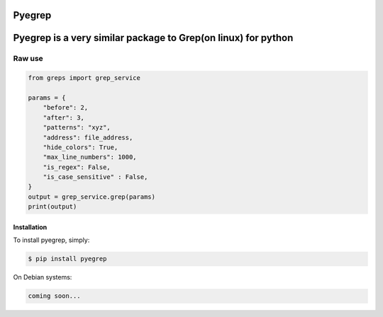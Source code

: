 Pyegrep
=======

Pyegrep is a very similar package to Grep(on linux) for python
=======


Raw use
~~~~~~~
.. code-block:: python

    from greps import grep_service

    params = {
        "before": 2,
        "after": 3,
        "patterns": "xyz",
        "address": file_address,
        "hide_colors": True,
        "max_line_numbers": 1000,
        "is_regex": False,
        "is_case_sensitive" : False,
    }
    output = grep_service.grep(params)
    print(output)




Installation
------------

To install pyegrep, simply:

.. code-block:: bash

    $ pip install pyegrep

On Debian systems:

.. code-block:: bash

    coming soon...

